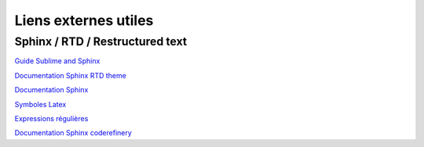 Liens externes utiles
=====================

Sphinx / RTD / Restructured text
--------------------------------

`Guide Sublime and Sphinx <https://sublime-and-sphinx-guide.readthedocs.io/en/latest/index.html>`_

`Documentation Sphinx RTD theme <https://sphinx-rtd-theme.readthedocs.io/en/stable/>`_

`Documentation Sphinx <https://www.sphinx-doc.org/en/master/>`_

`Symboles Latex <https://www.cmor-faculty.rice.edu/~heinken/latex/symbols.pdf>`_

`Expressions régulières <https://regexr.com/>`_

`Documentation Sphinx coderefinery <https://coderefinery.github.io/documentation/>`_